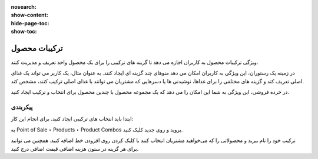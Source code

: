 :nosearch:
:show-content:
:hide-page-toc:
:show-toc:

===========================================
ترکیبات محصول
===========================================

ویژگی ترکیبات محصول به کاربران اجازه می دهد تا گزینه های ترکیبی را برای یک محصول واحد تعریف و مدیریت کنند.

در زمینه یک رستوران، این ویژگی به کاربران امکان می دهد منوهای چند گزینه ای ایجاد کنند. به عنوان مثال، یک کاربر می تواند یک غذای اصلی تعریف کند و گزینه های مختلفی را برای غذاها، نوشیدنی ها یا دسرهایی که مشتریان می توانند با غذای اصلی ترکیب کنند، مشخص کند.

در خرده فروشی، این ویژگی به شما این امکان را می دهد که یک مجموعه محصول با چندین محصول برای انتخاب و ترکیب ایجاد کنید.


پیکربندی
-----------------------------------------------------------
ابتدا باید انتخاب های ترکیبی ایجاد کنید. برای انجام این کار:

به Point of Sale ‣ Products ‣ Product Combos بروید و روی جدید کلیک کنید.

ترکیب خود را نام ببرید و محصولاتی را که می‌خواهید مشتریان انتخاب کنند با کلیک کردن روی افزودن خط اضافه کنید. همچنین می توانید برای هر گزینه در ستون هزینه اضافی قیمت اضافی درج کنید.
